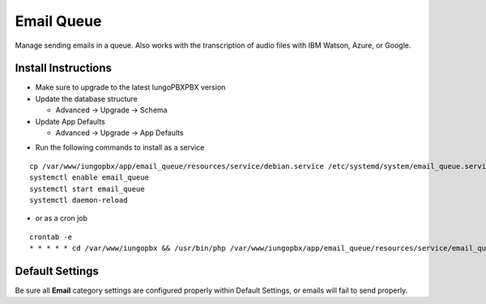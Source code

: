 ########
Email Queue
########

Manage sending emails in a queue. Also works with the transcription of audio files with IBM Watson, Azure, or Google.

Install Instructions
^^^^^^^^^^^^^^^^^^^^

- Make sure to upgrade to the latest IungoPBXPBX version
- Update the database structure

  - Advanced -> Upgrade -> Schema
  
- Update App Defaults

  - Advanced -> Upgrade -> App Defaults
  
* Run the following commands to install as a service

::

 cp /var/www/iungopbx/app/email_queue/resources/service/debian.service /etc/systemd/system/email_queue.service
 systemctl enable email_queue
 systemctl start email_queue
 systemctl daemon-reload

- or as a cron job

::

 crontab -e
 * * * * * cd /var/www/iungopbx && /usr/bin/php /var/www/iungopbx/app/email_queue/resources/service/email_queue.php


Default Settings
^^^^^^^^^^^^^^^^

Be sure all **Email** category settings are configured properly within Default Settings, or emails will fail to send properly.  
